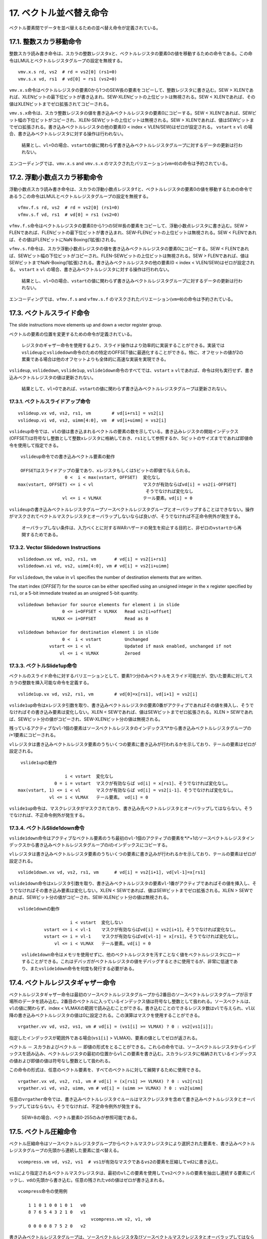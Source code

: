 17. ベクトル並べ替え命令
------------------------

ベクトル要素間でデータを並べ替えるための並べ替え命令が定義されている。

17.1. 整数スカラ移動命令
~~~~~~~~~~~~~~~~~~~~~~~~

整数スカラ読み書き命令は、スカラの整数レジスタ\ ``x``\ と、ベクトルレジスタの要素0の値を移動するための命令である。この命令はLMULとベクトルレジスタグループの設定を無視する。

::

   vmv.x.s rd, vs2  # rd = vs2[0] (rs1=0)
   vmv.s.x vd, rs1  # vd[0] = rs1 (vs2=0)

``vmv.x.s``\ 命令はベクトルレジスタの要素0から1つのSEW長の要素をコピーして、整数レジスタに書き込む。SEW
>
XLENであれば、XLENビットの最下位ビットが書き込まれ、SEW-XLENビットの上位ビットは無視される。SEW
< XLENであれば、その値はXLENビットまでゼロ拡張されてコピーされる。

``vmv.s.x``\ 命令は、スカラ整数レジスタの値を書き込みベクトルレジスタの要素0にコピーする。SEW
<
XLENであれば、SEWビット幅の下位ビットがコピーされ、XLEN-SEWビットの上位ビットは無視される。SEW
>
XLENであれば、値はSEWビットまでゼロ拡張される。書き込みベクトルレジスタの他の要素(0
< index < VLEN/SEW)はゼロが設定される。 ``vstart`` ≥ ``vl``
の場合、書き込みベクトルレジスタに対する操作は行われない。

   結果とし、\ ``vl``\ =0の場合、\ ``vstart``\ の値に関わらず書き込みベクトルレジスタグループに対するデータの更新は行われない。

エンコーディングでは、\ ``vmv.x.s`` and ``vmv.s.x``
のマスクされたバリエーション(\ ``vm=0``)の命令は予約されている。

17.2. 浮動小数点スカラ移動命令
~~~~~~~~~~~~~~~~~~~~~~~~~~~~~~

浮動小数点スカラ読み書き命令は、スカラの浮動小数点レジスタ\ ``f``\ と、ベクトルレジスタの要素0の値を移動するための命令であるうこの命令はLMULとベクトルレジスタグループの設定を無視する。

::

   vfmv.f.s rd, vs2  # rd = vs2[0] (rs1=0)
   vfmv.s.f vd, rs1  # vd[0] = rs1 (vs2=0)

``vfmv.f.s``\ 命令はベクトルレジスタの要素0から1つのSEW長の要素をコピーして、浮動小数点レジスタに書き込む。SEW
>
FLENであれば、FLENビットの最下位ビットが書き込まれ、SEW-FLENビットの上位ビットは無視される。SEW
< FLENであれば、その値はFLENビットにNaN Boxing(1拡張)される。

``vfmv.s.f``\ 命令は、スカラ浮動小数点レジスタの値を書き込みベクトルレジスタの要素0にコピーする。SEW
<
FLENであれば、SEWビット幅の下位ビットがコピーされ、FLEN-SEWビットの上位ビットは無視される。SEW
>
FLENであれば、値はSEWビットまでNaN-Boxing(1拡張)される。書き込みベクトルレジスタの他の要素(0
< index < VLEN/SEW)はゼロが設定される。 ``vstart`` ≥ ``vl``
の場合、書き込みベクトルレジスタに対する操作は行われない。

   結果とし、\ ``vl``\ =0の場合、\ ``vstart``\ の値に関わらず書き込みベクトルレジスタグループに対するデータの更新は行われない。

エンコーディングでは、\ ``vfmv.f.s`` and ``vfmv.s.f``
のマスクされたバリエーション(\ ``vm=0``)の命令は予約されている。

17.3. ベクトルスライド命令
~~~~~~~~~~~~~~~~~~~~~~~~~~

The slide instructions move elements up and down a vector register
group.

ベクトルの要素の位置を変更するための命令が定義されている。

   レジスタのギャザー命令を使用するより、スライド操作はより効率的に実装することができる。実装では\ ``vslideup``\ と\ ``vslidedown``\ 命令のための特定のOFFSET値に最適化することができる。特に、オフセットの値が2の累乗である場合は他のオフセットよりも全体的に高速な実装を実現できる。

``vslideup``, ``vslidedown``, ``vslide1up``,
``vslide1down``\ 命令のすべてでは、\ ``vstart`` ≥
``vl``\ であれば、命令は何も実行せず、書き込みベクトルレジスタの値は更新されない。

   結果として、\ ``vl``\ =0であれば、\ ``vstart``\ の値に関わらず書き込みベクトルレジスタグループは更新されない。

17.3.1. ベクトルスライドアップ命令
^^^^^^^^^^^^^^^^^^^^^^^^^^^^^^^^^^

::

    vslideup.vx vd, vs2, rs1, vm        # vd[i+rs1] = vs2[i]
    vslideup.vi vd, vs2, uimm[4:0], vm  # vd[i+uimm] = vs2[i]

``vslideup``\ 命令では、\ ``vl``\ の値は書き込まれるベクトルの要素の数を示している。書き込みレジスタの開始インデックス(OFFSET)は符号なし整数として整数\ ``x``\ レジスタに格納しておき、\ ``rs1``\ として参照するか、5ビットのサイズまでであれば即値命令を使用して指定できる。

::

      vslideup命令での書き込みベクトル要素の動作

      OFFSETはスライドアップの量であり、xレジスタもしくは5ビットの即値で与えられる。
                       0 <  i < max(vstart, OFFSET)  変化なし
     max(vstart, OFFSET) <= i < vl                   マスクが有効ならばvd[i] = vs2[i-OFFSET]
                                                      そうでなければ変化なし
                      vl <= i < VLMAX                テール要素。vd[i] = 0

``vslideup``\ の書き込みベクトルレジスタグループソースベクトルレジスタグループとオーバラップすることはできなない。操作がマスクされてベクトルマスクレジスタとオーバラップしないならば良いが、そうでなければ不正命令例外が発生する。

   オーバラップしない条件は、入力べくとに対するWARハザードの発生を抑止する目的と、非ゼロの\ ``vstart``\ から再開するためである。

17.3.2. Vector Slidedown Instructions
^^^^^^^^^^^^^^^^^^^^^^^^^^^^^^^^^^^^^

::

    vslidedown.vx vd, vs2, rs1, vm       # vd[i] = vs2[i+rs1]
    vslidedown.vi vd, vs2, uimm[4:0], vm # vd[i] = vs2[i+uimm]

For ``vslidedown``, the value in ``vl`` specifies the number of
destination elements that are written.

The start index (*OFFSET*) for the source can be either specified using
an unsigned integer in the ``x`` register specified by ``rs1``, or a
5-bit immediate treated as an unsigned 5-bit quantity.

::

       vslidedown behavior for source elements for element i in slide
                        0 <= i+OFFSET < VLMAX   Read vs2[i+offset]
                    VLMAX <= i+OFFSET           Read as 0

       vslidedown behavior for destination element i in slide
                        0 <  i < vstart         Unchanged
                   vstart <= i < vl             Updated if mask enabled, unchanged if not
                       vl <= i < VLMAX          Zeroed

17.3.3. ベクトルSlide1up命令
^^^^^^^^^^^^^^^^^^^^^^^^^^^^

ベクトルのスライド命令に対するバリエーションとして、要素1つ分のみベクトルをスライド可能だが、空いた要素に対してスカラの整数を挿入可能な命令を定義する。

::

    vslide1up.vx vd, vs2, rs1, vm        # vd[0]=x[rs1], vd[i+1] = vs2[i]

``vslide1up``\ 命令は\ ``x``\ レジスタ引数を取り、書き込みベクトルレジスタの要素0番がアクティブであればその値を挿入し、そうでなければその書き込み要素は変化しない。XLEN
< SEWであれば、値はSEWビットまでゼロ拡張される。XLEN >
SEWであれば、SEWビット分の値がコピーされ、SEW-XLENビット分の値は無視される。

残っているアクティブな\ ``vl``-1個の要素はソースベクトルレジスタのインデックス*i*\ から書き込みベクトルレジスタグループの\ *i*\ +1要素にコピーされる。

``vl``\ レジスタは書き込みベクトルレジスタ要素のうちいくつの要素に書き込みが行われるかを示しており、テールの要素はゼロが設定される。

::

      vslide1upの動作

                       i < vstart  変化なし
                   0 = i = vstart  マスクが有効ならば vd[i] = x[rs1]、そうでなければ変化なし。
     max(vstart, 1) <= i < vl      マスクが有効ならば vd[i] = vs2[i-1]、そうでなければ変化なし。
                 vl <= i < VLMAX   テール要素。 vd[i] = 0

``vslide1up``\ 命令は、マスクレジスタがマスクされており、書き込み先ベクトルレジスタとオーバラップしてはならない。そうでなければ、不正命令例外が発生する。

17.3.4. ベクトルSlide1down命令
^^^^^^^^^^^^^^^^^^^^^^^^^^^^^^

``vslide1down``\ 命令はアクティブなベクトル要素のうち最初の\ ``vl``-1個のアクティブの要素を*i*\ +1のソースベクトルレジスタインデックスから書き込みベクトルレジスタグループの\ *i*\ のインデックスにコピーする。

``vl``\ レジスタは書き込みベクトルレジスタ要素のうちいくつの要素に書き込みが行われるかを示しており、テールの要素はゼロが設定される。

::

    vslide1down.vx vd, vs2, rs1, vm      # vd[i] = vs2[i+1], vd[vl-1]=x[rs1]

``vslide1down``\ 命令は\ ``x``\ レジスタ引数を取り、書き込みベクトルレジスタの要素\ ``vl``-1番がアクティブであればその値を挿入し、そうでなければその書き込み要素は変化しない。XLEN
< SEWであれば、値はSEWビットまでゼロ拡張される。XLEN >
SEWであれば、SEWビット分の値がコピーされ、SEW-XLENビット分の値は無視される。

::

      vslide1downの動作

                          i < vstart  変化しない
                vstart <= i < vl-1    マスクが有効ならばvd[i] = vs2[i+1]。そうでなければ変化なし。
                vstart <= i = vl-1    マスクが有効ならばvd[vl-1] = x[rs1]。そうでなければ変化なし。
                    vl <= i < VLMAX   テール要素。vd[i] = 0

..

   ``vslide1down``\ 命令はメモリを使用せずに、他のベクトルレジスタを汚すことなく値をベクトルレジスタにロードすることができる。これはデバッガがベクトルレジスタの値をデバッグするときに使用でるが、非常に低速であり、また\ ``vslide1down``\ 命令を何度も発行する必要がある。

17.4. ベクトルレジスタギャザー命令
~~~~~~~~~~~~~~~~~~~~~~~~~~~~~~~~~~

ベクトルレジスタギャザー命令は最初のソースベクトルレジスタグループから2番目のソースベクトルレジスタグループが示す場所のデータを読み込む。2番目のベクトルに入っているインデックス値は符号なし整数として扱われる。ソースベクトルは、\ ``vl``\ の値に関わらず、index
<
VLMAXの範囲で読み込むことができる。書き込むことのできるレジスタ数は\ ``vl``\ で与えられ、\ ``vl``\ 以降の書き込みベクトルレジスタの値は0に設定される。この演算はマスクを使用することができる。

::

   vrgather.vv vd, vs2, vs1, vm # vd[i] = (vs1[i] >= VLMAX) ? 0 : vs2[vs1[i]];

指定したインデックスが範囲外である場合(\ ``vs1[i]`` >
VLMAX)、要素の値としてゼロが返される。

ベクトル － スカラおよびベクトル －
即値の形式をとることができる。これらの命令では、ソースベクトルレジスタからインデックスを読み込み、ベクトルレジスタの最初の位置から\ ``vl``\ この要素を書き込む。スカラレジスタに格納されているインデックスの値および即値の値は符号なし整数として扱われる。

この命令の形式は、任意のベクトル要素を、すべてのベクトルに対して展開するために使用できる。

::

   vrgather.vx vd, vs2, rs1, vm # vd[i] = (x[rs1] >= VLMAX) ? 0 : vs2[rs1]
   vrgather.vi vd, vs2, uimm, vm # vd[i] = (uimm >= VLMAX) ? 0 : vs2[uimm]

任意の\ ``vrgather``\ 命令では、書き込みベクトルレジスタぐルールはマスクレジスタを含めて書き込みベクトルレジスタとオーバラップしてはならない。そうでなければ、不定命令例外が発生する。

   SEW=8の場合、ベクトル要素0-255のみが参照可能である。

17.5. ベクトル圧縮命令
~~~~~~~~~~~~~~~~~~~~~~

ベクトル圧縮命令はソースベクトルレジスタグループからベクトルマスクレジスタにより選択された要素を、書き込みベクトルレジスタグループの先頭から連続した要素に並べ替える。

::

     vcompress.vm vd, vs2, vs1  # vs1が有効なマスクであるvs2の要素を圧縮してvd2に書き込む。

``vs1``\ により指定されるベクトルマスクレジスタは、最初の\ ``vl``\ この要素を使用して\ ``vs2``\ ベクトルの要素を抽出し連続する要素にパックし、\ ``vd``\ の先頭から書き込む。任意の残された\ ``vd``\ の値はゼロが書き込まれる。

::

       vcompress命令の使用例

           1 1 0 1 0 0 1 0 1   v0
           8 7 6 5 4 3 2 1 0   v1
                                   vcompress.vm v2, v1, v0
           0 0 0 0 8 7 5 2 0   v2

書き込みベクトルレジスタグループは、ソースベクトルレジスタ及びソースベクトルマスクレジスタとオーバラップしてはならないという制約がある。そうでなければ、不正命令例外が発生する。

``vcompress``\ 命令の例外は、常に\ ``vstart``\ が0であるとして通知される。\ ``vstart``\ 非ゼロのままで\ ``vcompress``\ 命令を実行すると、不正命令例外が発生する。

   不可能ではないものの、\ ``vcompress``\ 命令は\ ``vstart``\ がゼロでないとして最も再開が難しい命令の非辰である。つまり、実装はそのような動作はしないものとして実装するか、その代わりに要素0から再開するものとして実装する。これは、\ ``vstart``\ 書き込みレジスタの要素はすでにアップデートされているものと仮定していることを意味する。
